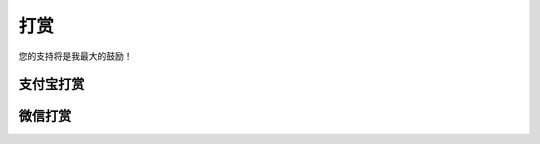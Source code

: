 打赏
===================
您的支持将是我最大的鼓励！

支付宝打赏
---------------------
.. image:: images/donate/0.5RMB.jpg
    :scale: 27 %

.. image:: images/donate/1RMB.jpg
    :scale: 27 %

.. image:: images/donate/5RMB.jpg
    :scale: 27 %

.. image:: images/donate/10RMB.jpg
    :scale: 27 %


微信打赏
---------------------
.. image:: images/donate/weichat_0.5RMB.jpg
    :scale: 27 %

.. image:: images/donate/weichat_1RMB.jpg
    :scale: 27 %

.. image:: images/donate/weichat_5RMB.jpg
    :scale: 27 %

.. image:: images/donate/weichat_10RMB.jpg
    :scale: 27 %
